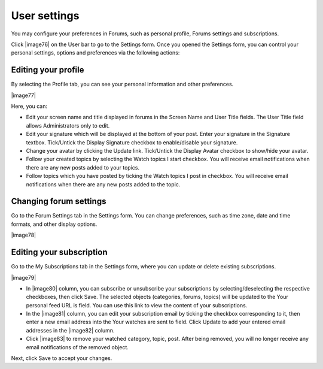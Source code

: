 .. _Regularusers-UserSettings:

User settings
~~~~~~~~~~~~~

You may configure your preferences in Forums, such as personal profile,
Forums settings and subscriptions.

Click |image76| on the User bar to go to the Settings form. Once you
opened the Settings form, you can control your personal settings,
options and preferences via the following actions:

.. _Edit-profile-forum:

Editing your profile
---------------------

By selecting the Profile tab, you can see your personal information and
other preferences.

|image77|

Here, you can:

-  Edit your screen name and title displayed in forums in the Screen
   Name and User Title fields. The User Title field allows
   Administrators only to edit.

-  Edit your signature which will be displayed at the bottom of your
   post. Enter your signature in the Signature textbox. Tick/Untick the
   Display Signature checkbox to enable/disable your signature.

-  Change your avatar by clicking the Update link. Tick/Untick the
   Display Avatar checkbox to show/hide your avatar.

-  Follow your created topics by selecting the Watch topics I start
   checkbox. You will receive email notifications when there are any new
   posts added to your topics.

-  Follow topics which you have posted by ticking the Watch topics I
   post in checkbox. You will receive email notifications when there are
   any new posts added to the topic.

.. _Change-forum-settings:

Changing forum settings
------------------------

Go to the Forum Settings tab in the Settings form. You can change
preferences, such as time zone, date and time formats, and other display
options.

|image78|

.. _Edit-subscription:

Editing your subscription
--------------------------

Go to the My Subscriptions tab in the Settings form, where you can
update or delete existing subscriptions.

|image79|

-  In |image80| column, you can subscribe or unsubscribe your
   subscriptions by selecting/deselecting the respective checkboxes,
   then click Save. The selected objects (categories, forums, topics)
   will be updated to the Your personal feed URL is field. You can use
   this link to view the content of your subscriptions.

-  In the |image81| column, you can edit your subscription email by
   ticking the checkbox corresponding to it, then enter a new email
   address into the Your watches are sent to field. Click Update to add
   your entered email addresses in the |image82| column.

-  Click |image83| to remove your watched category, topic, post. After
   being removed, you will no longer receive any email notifications of
   the removed object.

Next, click Save to accept your changes.


